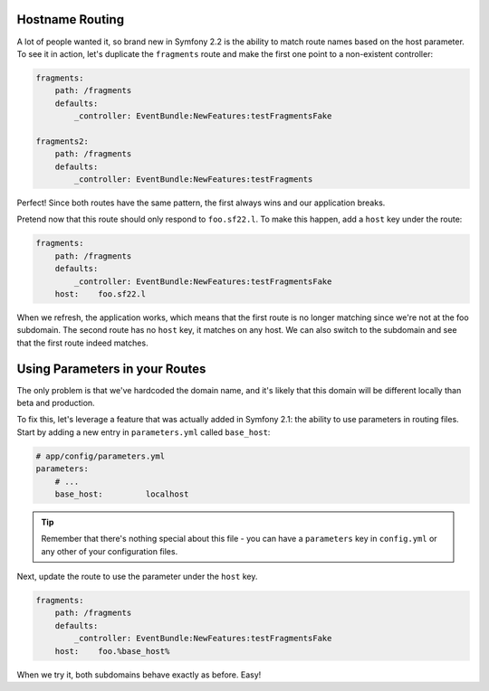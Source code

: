 Hostname Routing
----------------

A lot of people wanted it, so brand new in Symfony 2.2 is the ability to
match route names based on the host parameter. To see it in action, let's
duplicate the ``fragments`` route and make the first one point to a non-existent
controller:

.. code-block:: yaml

    fragments:
        path: /fragments
        defaults:
            _controller: EventBundle:NewFeatures:testFragmentsFake

    fragments2:
        path: /fragments
        defaults:
            _controller: EventBundle:NewFeatures:testFragments

Perfect! Since both routes have the same pattern, the first always wins and
our application breaks.

Pretend now that this route should only respond to ``foo.sf22.l``. To make
this happen, add a ``host`` key under the route:

.. code-block:: yaml

    fragments:
        path: /fragments
        defaults:
            _controller: EventBundle:NewFeatures:testFragmentsFake
        host:    foo.sf22.l

When we refresh, the application works, which means that the first route
is no longer matching since we're not at the foo subdomain.
The second route has no ``host`` key, it matches on any host. We can also
switch to the subdomain and see that the first route indeed matches.

.. _symfony-routing-parameters:

Using Parameters in your Routes
-------------------------------

The only problem is that we've hardcoded the domain name, and it's likely
that this domain will be different locally than beta and production.

To fix this, let's leverage a feature that was actually added in Symfony 2.1:
the ability to use parameters in routing files. Start by adding a new entry
in ``parameters.yml`` called ``base_host``:

.. code-block:: yaml

    # app/config/parameters.yml
    parameters:
        # ...
        base_host:         localhost

.. tip::

    Remember that there's nothing special about this file - you can have
    a ``parameters`` key in ``config.yml`` or any other of your configuration
    files. 

Next, update the route to use the parameter under the ``host`` key.

.. code-block:: yaml

    fragments:
        path: /fragments
        defaults:
            _controller: EventBundle:NewFeatures:testFragmentsFake
        host:    foo.%base_host%

When we try it, both subdomains behave exactly as before. Easy!